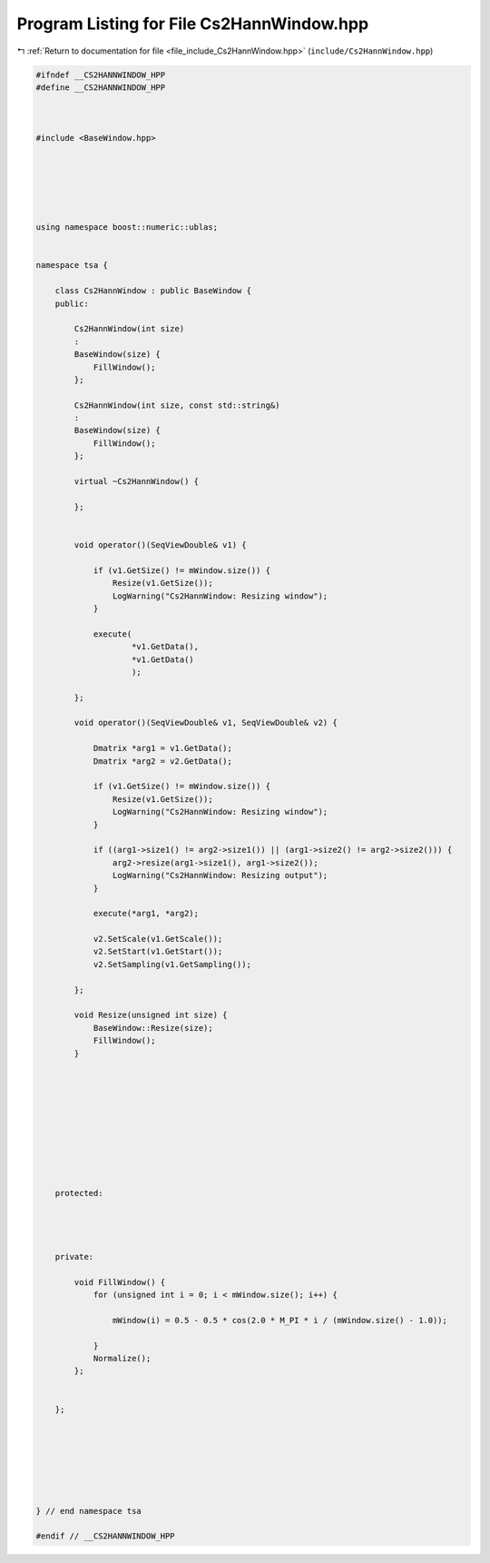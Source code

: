 
.. _program_listing_file_include_Cs2HannWindow.hpp:

Program Listing for File Cs2HannWindow.hpp
==========================================

|exhale_lsh| :ref:`Return to documentation for file <file_include_Cs2HannWindow.hpp>` (``include/Cs2HannWindow.hpp``)

.. |exhale_lsh| unicode:: U+021B0 .. UPWARDS ARROW WITH TIP LEFTWARDS

.. code-block:: none

   
   #ifndef __CS2HANNWINDOW_HPP
   #define __CS2HANNWINDOW_HPP
   
   
   
   #include <BaseWindow.hpp>
   
   
   
   
   
   
   using namespace boost::numeric::ublas;
   
   
   namespace tsa {
   
       class Cs2HannWindow : public BaseWindow {
       public:
   
           Cs2HannWindow(int size)
           :
           BaseWindow(size) {
               FillWindow();
           };
   
           Cs2HannWindow(int size, const std::string&)
           :
           BaseWindow(size) {
               FillWindow();
           };
   
           virtual ~Cs2HannWindow() {
   
           };
   
   
           void operator()(SeqViewDouble& v1) {
   
               if (v1.GetSize() != mWindow.size()) {
                   Resize(v1.GetSize());
                   LogWarning("Cs2HannWindow: Resizing window");
               }
   
               execute(
                       *v1.GetData(),
                       *v1.GetData()
                       );
   
           };
   
           void operator()(SeqViewDouble& v1, SeqViewDouble& v2) {
   
               Dmatrix *arg1 = v1.GetData();
               Dmatrix *arg2 = v2.GetData();
   
               if (v1.GetSize() != mWindow.size()) {
                   Resize(v1.GetSize());
                   LogWarning("Cs2HannWindow: Resizing window");
               }
   
               if ((arg1->size1() != arg2->size1()) || (arg1->size2() != arg2->size2())) {
                   arg2->resize(arg1->size1(), arg1->size2());
                   LogWarning("Cs2HannWindow: Resizing output");
               }
   
               execute(*arg1, *arg2);
   
               v2.SetScale(v1.GetScale());
               v2.SetStart(v1.GetStart());
               v2.SetSampling(v1.GetSampling());
   
           };
   
           void Resize(unsigned int size) {
               BaseWindow::Resize(size);
               FillWindow();
           }
   
   
   
   
   
   
   
   
   
   
       protected:
   
   
   
   
       private:
   
           void FillWindow() {
               for (unsigned int i = 0; i < mWindow.size(); i++) {
   
                   mWindow(i) = 0.5 - 0.5 * cos(2.0 * M_PI * i / (mWindow.size() - 1.0));
   
               }
               Normalize();
           };
   
   
       };
   
   
   
   
   
   
   
   } // end namespace tsa
   
   #endif // __CS2HANNWINDOW_HPP
